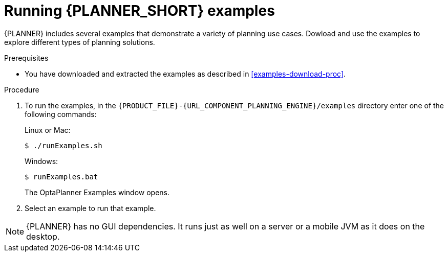 [id='optimizer-running-the-examples-proc']
= Running {PLANNER_SHORT} examples

{PLANNER} includes several examples that demonstrate a variety of planning use cases. Dowload and use the examples to explore different types of planning solutions.

.Prerequisites
* You have downloaded and extracted the examples as described in <<examples-download-proc>>.

.Procedure
. To run the examples, in the `{PRODUCT_FILE}-{URL_COMPONENT_PLANNING_ENGINE}/examples` directory enter one of the following commands:
+
Linux or Mac:
+

[source]
----
$ ./runExamples.sh
----
+
Windows:
+

[source]
----
$ runExamples.bat
----
+
The OptaPlanner Examples window opens.

. Select an example to run that example.


[NOTE]
====
{PLANNER} has no GUI dependencies.
It runs just as well on a server or a mobile JVM as it does on the desktop.
====
